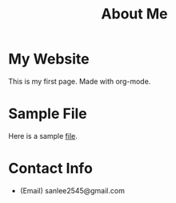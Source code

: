 #+TITLE: About Me

* My Website
This is my first page. Made with org-mode.

* Sample File
Here is a sample [[file:sample.pdf][file]].

* Contact Info
- (Email) sanlee2545@gmail.com
